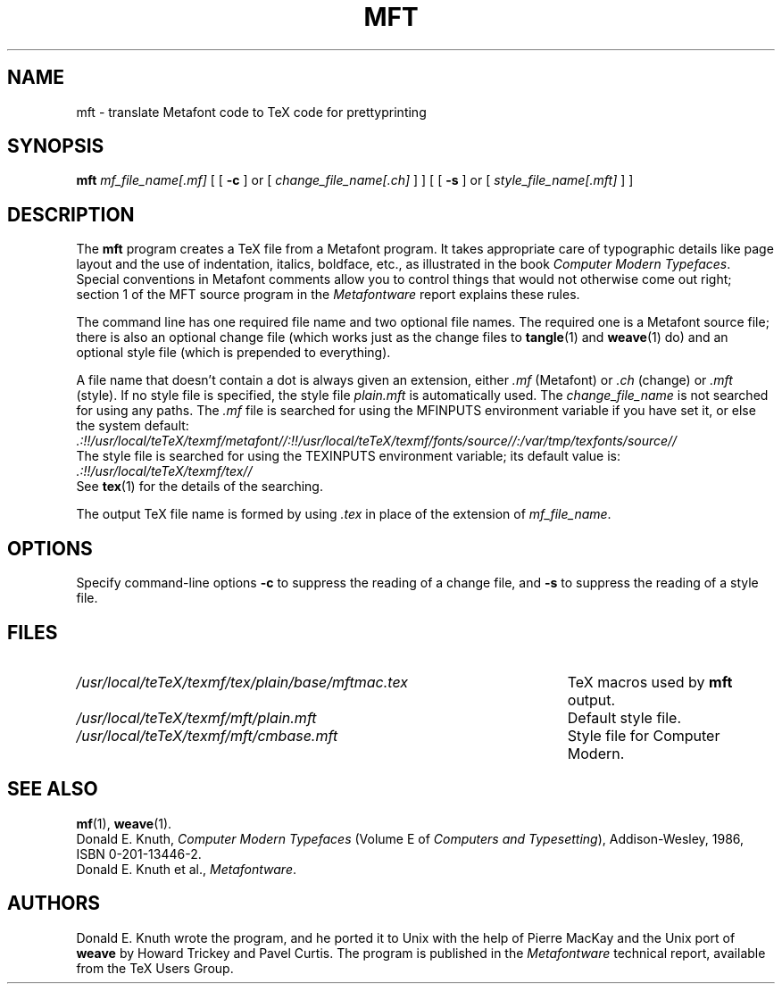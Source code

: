 .TH MFT 1 "14 December 1993"
.\"=====================================================================
.if n .ds MF Metafont
.if t .ds MF M\s-2ETAFONT\s0
.if t .ds TX \fRT\\h'-0.1667m'\\v'0.20v'E\\v'-0.20v'\\h'-0.125m'X\fP
.if n .ds TX TeX
.ie t .ds OX \fIT\v'+0.25m'E\v'-0.25m'X\fP\" for troff
.el .ds OX TeX\" for nroff
.\" the same but obliqued
.\" BX definition must follow TX so BX can use TX
.if t .ds BX \fRB\s-2IB\s0\fP\*(TX
.if n .ds BX BibTeX
.\" LX definition must follow TX so LX can use TX
.if t .ds LX \fRL\\h'-0.36m'\\v'-0.15v'\s-2A\s0\\h'-0.15m'\\v'0.15v'\fP\*(TX
.if n .ds LX LaTeX
.\"=====================================================================
.SH NAME
mft \- translate Metafont code to TeX code for prettyprinting
.SH SYNOPSIS
.B mft
.I mf_file_name[.mf]
[
[
.B \-c
]
or
[
.I change_file_name[.ch]
]
]
[
[
.B \-s
]
or
[
.I style_file_name[.mft]
]
]
.\"=====================================================================
.SH DESCRIPTION
The
.B mft
program creates a \*(TX file from a \*(MF program.
It takes appropriate care of typographic details like page
layout and the use of indentation, italics, boldface, etc., as illustrated
in the book
.IR "Computer Modern Typefaces" .
Special conventions in \*(MF comments allow you to control things that
would not otherwise come out right; section 1 of the MFT source program
in the
.I \*(MFware
report explains these rules.
.PP
The command line has one required file name and two optional file names.
The required
one is a \*(MF source file; there is also an optional change file
(which works just as the change files to
.BR tangle (1)
and
.BR weave (1)
do)
and an optional style file (which is prepended to everything).
.PP
A file name that doesn't contain a dot is always given an extension,
either
.I .mf
(\*(MF) or
.I .ch
(change) or
.I .mft
(style). If no style file is specified, the style file
.I plain.mft
is automatically used. The
.I change_file_name
is not searched for using any paths. The
.I .mf
file is searched for
using the MFINPUTS environment variable if you have set it, or else the
system default:
.br
.I .:!!/usr/local/teTeX/texmf/metafont//:!!/usr/local/teTeX/texmf/fonts/source//:/var/tmp/texfonts/source//
.br
The style file
is searched for using the TEXINPUTS environment variable; its default
value is:
.br
.I .:!!/usr/local/teTeX/texmf/tex//
.br
See
.BR tex (1)
for the details of the searching.
.PP
The output \*(TX file name is formed by using
.I .tex
in place of the extension of
.IR mf_file_name .
.\"=====================================================================
.SH OPTIONS
Specify command-line options
.B \-c
to suppress the reading of a change file, and
.B \-s
to suppress the reading of a style file.
.\"=====================================================================
.SH FILES
.TP \w'/usr/local/teTeX/texmf/tex/plain/base/mftmac.tex'u+2n
.I /usr/local/teTeX/texmf/tex/plain/base/mftmac.tex
\*(TX macros used by
.B mft
output.
.TP
.I /usr/local/teTeX/texmf/mft/plain.mft
Default style file.
.TP
.I /usr/local/teTeX/texmf/mft/cmbase.mft
Style file for Computer Modern.
.\"=====================================================================
.SH "SEE ALSO"
.BR mf (1),
.BR weave (1).
.br
Donald E. Knuth,
.I Computer Modern Typefaces
(Volume E of
.IR "Computers and Typesetting" ),
Addison-Wesley, 1986, ISBN 0-201-13446-2.
.br
Donald E. Knuth et al.,
.IR \*(MFware .
.\"=====================================================================
.SH AUTHORS
Donald E. Knuth wrote the program, and he ported it to Unix with the help of
Pierre MacKay and the Unix port of
.B weave
by Howard Trickey and Pavel Curtis.
The program is published in the
.I \*(MFware
technical report, available from the \*(TX Users Group.
